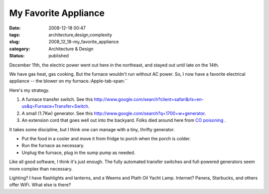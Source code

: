 My Favorite Appliance
=====================

:date: 2008-12-18 00:47
:tags: architecture,design,complexity
:slug: 2008_12_18-my_favorite_appliance
:category: Architecture & Design
:status: published







December 11th, the electric power went out here in the northeast, and stayed out until late on the 14th.  



We have gas heat, gas cooking.  But the furnace wouldn't run without AC power.  So, I now have a favorite electrical appliance -- the blower on my furnace.:Apple-tab-span:`` 



Here's my strategy.



1.  A furnace transfer switch.  See this http://www.google.com/search?client=safari&rls=en-us&q=Furnace+Transfer+Switch.



2.  A small (1.7Kw) generator.  See this http://www.google.com/search?q=1700+w+generator.



3.  An extension cord that goes well out into the backyard.  Folks died around here from `CO poisoning <http://en.wikipedia.org/wiki/Carbon_monoxide_poisoning>`_ .



It takes some discipline, but I think one can manage with a tiny, thrifty generator.



-   Put the food in a cooler and move it from fridge to porch when the porch is colder.

-   Run the furnace as necessary.

-   Unplug the furnace, plug in the sump pump as needed.



Like all good software, I think it's just enough.  The fully automated transfer switches and full-powered generators seem more complex than necessary.



Lighting?  I have flashlights and lanterns, and a Weems and Plath Oil Yacht Lamp.  Internet?  Panera, Starbucks, and others offer WiFi.  What else is there?





